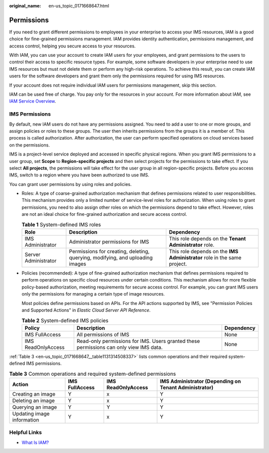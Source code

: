 :original_name: en-us_topic_0171668647.html

.. _en-us_topic_0171668647:

Permissions
===========

If you need to grant different permissions to employees in your enterprise to access your IMS resources, IAM is a good choice for fine-grained permissions management. IAM provides identity authentication, permissions management, and access control, helping you secure access to your resources.

With IAM, you can use your account to create IAM users for your employees, and grant permissions to the users to control their access to specific resource types. For example, some software developers in your enterprise need to use IMS resources but must not delete them or perform any high-risk operations. To achieve this result, you can create IAM users for the software developers and grant them only the permissions required for using IMS resources.

If your account does not require individual IAM users for permissions management, skip this section.

IAM can be used free of charge. You pay only for the resources in your account. For more information about IAM, see `IAM Service Overview <https://docs.otc.t-systems.com/identity-access-management/umn/service_overview/what_is_iam.html#iam-01-0026>`__.

.. _en-us_topic_0171668647__section2091762218354:

IMS Permissions
---------------

By default, new IAM users do not have any permissions assigned. You need to add a user to one or more groups, and assign policies or roles to these groups. The user then inherits permissions from the groups it is a member of. This process is called authorization. After authorization, the user can perform specified operations on cloud services based on the permissions.

IMS is a project-level service deployed and accessed in specific physical regions. When you grant IMS permissions to a user group, set **Scope** to **Region-specific projects** and then select projects for the permissions to take effect. If you select **All projects**, the permissions will take effect for the user group in all region-specific projects. Before you access IMS, switch to a region where you have been authorized to use IMS.

You can grant user permissions by using roles and policies.

-  Roles: A type of coarse-grained authorization mechanism that defines permissions related to user responsibilities. This mechanism provides only a limited number of service-level roles for authorization. When using roles to grant permissions, you need to also assign other roles on which the permissions depend to take effect. However, roles are not an ideal choice for fine-grained authorization and secure access control.

   .. table:: **Table 1** System-defined IMS roles

      +----------------------+-------------------------------------------------------------------------------+--------------------------------------------------------------------------+
      | Role                 | Description                                                                   | Dependency                                                               |
      +======================+===============================================================================+==========================================================================+
      | IMS Administrator    | Administrator permissions for IMS                                             | This role depends on the **Tenant Administrator** role.                  |
      +----------------------+-------------------------------------------------------------------------------+--------------------------------------------------------------------------+
      | Server Administrator | Permissions for creating, deleting, querying, modifying, and uploading images | This role depends on the **IMS Administrator** role in the same project. |
      +----------------------+-------------------------------------------------------------------------------+--------------------------------------------------------------------------+

-  Policies (recommended): A type of fine-grained authorization mechanism that defines permissions required to perform operations on specific cloud resources under certain conditions. This mechanism allows for more flexible policy-based authorization, meeting requirements for secure access control. For example, you can grant IMS users only the permissions for managing a certain type of image resources.

   Most policies define permissions based on APIs. For the API actions supported by IMS, see "Permission Policies and Supported Actions" in *Elastic Cloud Server API Reference*.

   .. table:: **Table 2** System-defined IMS policies

      +--------------------+----------------------------------------------------------------------------------------+------------+
      | Policy             | Description                                                                            | Dependency |
      +====================+========================================================================================+============+
      | IMS FullAccess     | All permissions of IMS                                                                 | None       |
      +--------------------+----------------------------------------------------------------------------------------+------------+
      | IMS ReadOnlyAccess | Read-only permissions for IMS. Users granted these permissions can only view IMS data. | None       |
      +--------------------+----------------------------------------------------------------------------------------+------------+

:ref:`Table 3 <en-us_topic_0171668647__table1131314508337>` lists common operations and their required system-defined IMS permissions.

.. _en-us_topic_0171668647__table1131314508337:

.. table:: **Table 3** Common operations and required system-defined permissions

   +----------------------------+----------------+--------------------+-------------------------------------------------------+
   | Action                     | IMS FullAccess | IMS ReadOnlyAccess | IMS Administrator (Depending on Tenant Administrator) |
   +============================+================+====================+=======================================================+
   | Creating an image          | Y              | x                  | Y                                                     |
   +----------------------------+----------------+--------------------+-------------------------------------------------------+
   | Deleting an image          | Y              | x                  | Y                                                     |
   +----------------------------+----------------+--------------------+-------------------------------------------------------+
   | Querying an image          | Y              | Y                  | Y                                                     |
   +----------------------------+----------------+--------------------+-------------------------------------------------------+
   | Updating image information | Y              | x                  | Y                                                     |
   +----------------------------+----------------+--------------------+-------------------------------------------------------+

Helpful Links
-------------

-  `What Is IAM? <https://docs.otc.t-systems.com/identity-access-management/umn/service_overview/what_is_iam.html#iam-01-0026>`__

